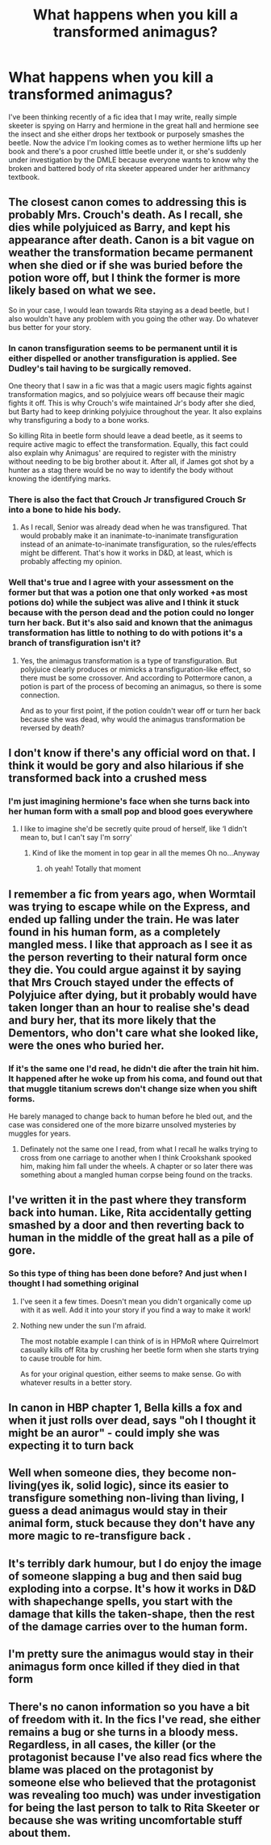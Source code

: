 #+TITLE: What happens when you kill a transformed animagus?

* What happens when you kill a transformed animagus?
:PROPERTIES:
:Author: pheonixsblight
:Score: 17
:DateUnix: 1603947566.0
:DateShort: 2020-Oct-29
:FlairText: Discussion
:END:
I've been thinking recently of a fic idea that I may write, really simple skeeter is spying on Harry and hermione in the great hall and hermione see the insect and she either drops her textbook or purposely smashes the beetle. Now the advice I'm looking comes as to wether hermione lifts up her book and there's a poor crushed little beetle under it, or she's suddenly under investigation by the DMLE because everyone wants to know why the broken and battered body of rita skeeter appeared under her arithmancy textbook.


** The closest canon comes to addressing this is probably Mrs. Crouch's death. As I recall, she dies while polyjuiced as Barry, and kept his appearance after death. Canon is a bit vague on weather the transformation became permanent when she died or if she was buried before the potion wore off, but I think the former is more likely based on what we see.

So in your case, I would lean towards Rita staying as a dead beetle, but I also wouldn't have any problem with you going the other way. Do whatever bus better for your story.
:PROPERTIES:
:Author: TheLetterJ0
:Score: 24
:DateUnix: 1603952419.0
:DateShort: 2020-Oct-29
:END:

*** In canon transfiguration seems to be permanent until it is either dispelled or another transfiguration is applied. See Dudley's tail having to be surgically removed.

One theory that I saw in a fic was that a magic users magic fights against transformation magics, and so polyjuice wears off because their magic fights it off. This is why Crouch's wife maintained Jr's body after she died, but Barty had to keep drinking polyjuice throughout the year. It also explains why transfiguring a body to a bone works.

So killing Rita in beetle form should leave a dead beetle, as it seems to require active magic to effect the transformation. Equally, this fact could also explain why Animagus' are required to register with the ministry without needing to be big brother about it. After all, if James got shot by a hunter as a stag there would be no way to identify the body without knowing the identifying marks.
:PROPERTIES:
:Author: dark-phoenix-lady
:Score: 17
:DateUnix: 1603971996.0
:DateShort: 2020-Oct-29
:END:


*** There is also the fact that Crouch Jr transfigured Crouch Sr into a bone to hide his body.
:PROPERTIES:
:Author: Taure
:Score: 6
:DateUnix: 1603956957.0
:DateShort: 2020-Oct-29
:END:

**** As I recall, Senior was already dead when he was transfigured. That would probably make it an inanimate-to-inanimate transfiguration instead of an animate-to-inanimate transfiguration, so the rules/effects might be different. That's how it works in D&D, at least, which is probably affecting my opinion.
:PROPERTIES:
:Author: TheLetterJ0
:Score: 4
:DateUnix: 1603987827.0
:DateShort: 2020-Oct-29
:END:


*** Well that's true and I agree with your assessment on the former but that was a potion one that only worked +as most potions do) while the subject was alive and I think it stuck because with the person dead and the potion could no longer turn her back. But it's also said and known that the animagus transformation has little to nothing to do with potions it's a branch of transfiguration isn't it?
:PROPERTIES:
:Author: pheonixsblight
:Score: 2
:DateUnix: 1603952637.0
:DateShort: 2020-Oct-29
:END:

**** Yes, the animagus transformation is a type of transfiguration. But polyjuice clearly produces or mimicks a transfiguration-like effect, so there must be some crossover. And according to Pottermore canon, a potion is part of the process of becoming an animagus, so there is some connection.

And as to your first point, if the potion couldn't wear off or turn her back because she was dead, why would the animagus transformation be reversed by death?
:PROPERTIES:
:Author: TheLetterJ0
:Score: 1
:DateUnix: 1603953913.0
:DateShort: 2020-Oct-29
:END:


** I don't know if there's any official word on that. I think it would be gory and also hilarious if she transformed back into a crushed mess
:PROPERTIES:
:Author: karigan_g
:Score: 5
:DateUnix: 1603950500.0
:DateShort: 2020-Oct-29
:END:

*** I'm just imagining hermione's face when she turns back into her human form with a small pop and blood goes everywhere
:PROPERTIES:
:Author: pheonixsblight
:Score: 3
:DateUnix: 1603950618.0
:DateShort: 2020-Oct-29
:END:

**** I like to imagine she'd be secretly quite proud of herself, like ‘I didn't mean to, but I can't say I'm sorry'
:PROPERTIES:
:Author: karigan_g
:Score: 3
:DateUnix: 1603951262.0
:DateShort: 2020-Oct-29
:END:

***** Kind of like the moment in top gear in all the memes Oh no...Anyway
:PROPERTIES:
:Author: pheonixsblight
:Score: 4
:DateUnix: 1603951463.0
:DateShort: 2020-Oct-29
:END:

****** oh yeah! Totally that moment
:PROPERTIES:
:Author: karigan_g
:Score: 1
:DateUnix: 1603959075.0
:DateShort: 2020-Oct-29
:END:


** I remember a fic from years ago, when Wormtail was trying to escape while on the Express, and ended up falling under the train. He was later found in his human form, as a completely mangled mess. I like that approach as I see it as the person reverting to their natural form once they die. You could argue against it by saying that Mrs Crouch stayed under the effects of Polyjuice after dying, but it probably would have taken longer than an hour to realise she's dead and bury her, that its more likely that the Dementors, who don't care what she looked like, were the ones who buried her.
:PROPERTIES:
:Author: geek_of_nature
:Score: 4
:DateUnix: 1603963816.0
:DateShort: 2020-Oct-29
:END:

*** If it's the same one I'd read, he didn't die after the train hit him. It happened after he woke up from his coma, and found out that that muggle titanium screws don't change size when you shift forms.

He barely managed to change back to human before he bled out, and the case was considered one of the more bizarre unsolved mysteries by muggles for years.
:PROPERTIES:
:Author: horrorshowjack
:Score: 2
:DateUnix: 1604011204.0
:DateShort: 2020-Oct-30
:END:

**** Definately not the same one I read, from what I recall he walks trying to cross from one carriage to another when I think Crookshank spooked him, making him fall under the wheels. A chapter or so later there was something about a mangled human corpse being found on the tracks.
:PROPERTIES:
:Author: geek_of_nature
:Score: 2
:DateUnix: 1604011351.0
:DateShort: 2020-Oct-30
:END:


** I've written it in the past where they transform back into human. Like, Rita accidentally getting smashed by a door and then reverting back to human in the middle of the great hall as a pile of gore.
:PROPERTIES:
:Author: Lord_Anarchy
:Score: 3
:DateUnix: 1603950790.0
:DateShort: 2020-Oct-29
:END:

*** So this type of thing has been done before? And just when I thought I had something original
:PROPERTIES:
:Author: pheonixsblight
:Score: 2
:DateUnix: 1603950868.0
:DateShort: 2020-Oct-29
:END:

**** I've seen it a few times. Doesn't mean you didn't organically come up with it as well. Add it into your story if you find a way to make it work!
:PROPERTIES:
:Author: MoreGeckosPlease
:Score: 3
:DateUnix: 1603974617.0
:DateShort: 2020-Oct-29
:END:


**** Nothing new under the sun I'm afraid.

The most notable example I can think of is in HPMoR where Quirrelmort casually kills off Rita by crushing her beetle form when she starts trying to cause trouble for him.

As for your original question, either seems to make sense. Go with whatever results in a better story.
:PROPERTIES:
:Author: wizzard-of-time
:Score: 2
:DateUnix: 1603977995.0
:DateShort: 2020-Oct-29
:END:


** In canon in HBP chapter 1, Bella kills a fox and when it just rolls over dead, says "oh I thought it might be an auror" - could imply she was expecting it to turn back
:PROPERTIES:
:Author: EccyFD1
:Score: 4
:DateUnix: 1603977187.0
:DateShort: 2020-Oct-29
:END:


** Well when someone dies, they become non-living(yes ik, solid logic), since its easier to transfigure something non-living than living, I guess a dead animagus would stay in their animal form, stuck because they don't have any more magic to re-transfigure back .
:PROPERTIES:
:Author: TheArchimedeanAss
:Score: 2
:DateUnix: 1603962239.0
:DateShort: 2020-Oct-29
:END:


** It's terribly dark humour, but I do enjoy the image of someone slapping a bug and then said bug exploding into a corpse. It's how it works in D&D with shapechange spells, you start with the damage that kills the taken-shape, then the rest of the damage carries over to the human form.
:PROPERTIES:
:Author: Avalon1632
:Score: 1
:DateUnix: 1603963398.0
:DateShort: 2020-Oct-29
:END:


** I'm pretty sure the animagus would stay in their animagus form once killed if they died in that form
:PROPERTIES:
:Author: Potential-Attitude-9
:Score: 1
:DateUnix: 1604026681.0
:DateShort: 2020-Oct-30
:END:


** There's no canon information so you have a bit of freedom with it. In the fics I've read, she either remains a bug or she turns in a bloody mess. Regardless, in all cases, the killer (or the protagonist because I've also read fics where the blame was placed on the protagonist by someone else who believed that the protagonist was revealing too much) was under investigation for being the last person to talk to Rita Skeeter or because she was writing uncomfortable stuff about them.
:PROPERTIES:
:Author: I_love_DPs
:Score: 0
:DateUnix: 1603951294.0
:DateShort: 2020-Oct-29
:END:
